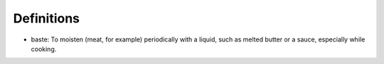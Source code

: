 Definitions
===========

* baste: To moisten (meat, for example) periodically with a liquid, such as melted butter or a sauce, especially while cooking.

